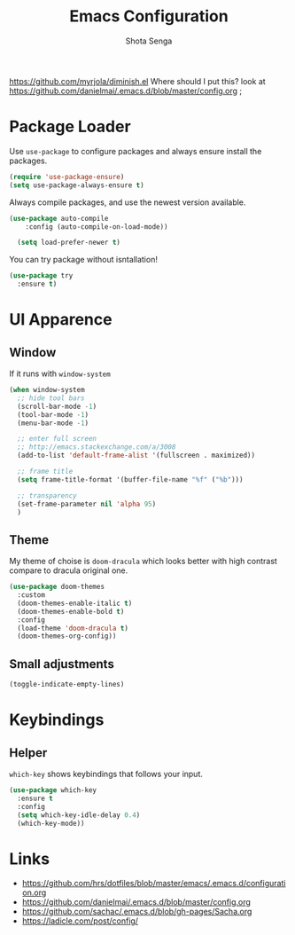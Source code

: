 #+TITLE: Emacs Configuration
#+AUTHOR: Shota Senga
#+EMAIL: shota@senta.me
#+OPTIONS: toc:nil num:nil
#+STARTUP: content

https://github.com/myrjola/diminish.el Where should I put this? look at https://github.com/danielmai/.emacs.d/blob/master/config.org ;

* Package Loader

Use =use-package= to configure packages and always ensure install the packages.

#+BEGIN_SRC emacs-lisp
  (require 'use-package-ensure)
  (setq use-package-always-ensure t)
#+END_SRC

Always compile packages, and use the newest version available.

#+BEGIN_SRC emacs-lisp
(use-package auto-compile
    :config (auto-compile-on-load-mode))

  (setq load-prefer-newer t)
#+END_SRC

You can try package without isntallation!

#+BEGIN_SRC emacs-lisp
  (use-package try
    :ensure t)
#+END_SRC

* UI Apparence

** Window

If it runs with =window-system=

#+BEGIN_SRC emacs-lisp
  (when window-system
    ;; hide tool bars
    (scroll-bar-mode -1)
    (tool-bar-mode -1)
    (menu-bar-mode -1)

    ;; enter full screen
    ;; http://emacs.stackexchange.com/a/3008
    (add-to-list 'default-frame-alist '(fullscreen . maximized))

    ;; frame title
    (setq frame-title-format '(buffer-file-name "%f" ("%b")))

    ;; transparency
    (set-frame-parameter nil 'alpha 95)
    )
#+END_SRC

** Theme

My theme of choise is =doom-dracula= which looks better with high contrast compare to dracula original one.

#+BEGIN_SRC emacs-lisp
  (use-package doom-themes
    :custom
    (doom-themes-enable-italic t)
    (doom-themes-enable-bold t)
    :config
    (load-theme 'doom-dracula t)
    (doom-themes-org-config))
#+END_SRC

** Small adjustments

#+BEGIN_SRC emacs-lisp
  (toggle-indicate-empty-lines)
#+END_SRC



* Keybindings
** Helper

=which-key= shows keybindings that follows your input.

#+BEGIN_SRC emacs-lisp
  (use-package which-key
    :ensure t
    :config
    (setq which-key-idle-delay 0.4)
    (which-key-mode))
#+END_SRC


* Links

- https://github.com/hrs/dotfiles/blob/master/emacs/.emacs.d/configuration.org
- https://github.com/danielmai/.emacs.d/blob/master/config.org
- https://github.com/sachac/.emacs.d/blob/gh-pages/Sacha.org
- https://ladicle.com/post/config/

